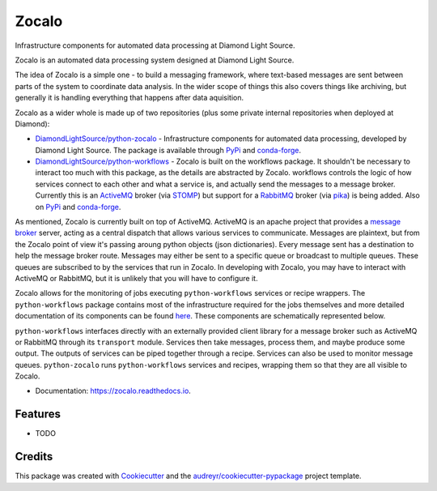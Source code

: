 ======
Zocalo
======


.. image:: https://img.shields.io/pypi/v/zocalo.svg
        :target: https://pypi.python.org/pypi/zocalo
        :alt: PyPI release

.. image:: https://img.shields.io/conda/vn/conda-forge/zocalo.svg
        :target: https://anaconda.org/conda-forge/zocalo
        :alt: Conda version

.. image:: https://dev.azure.com/zocalo/python-zocalo/_apis/build/status/DiamondLightSource.python-zocalo?branchName=main
        :target: https://dev.azure.com/zocalo/python-zocalo/_build/latest?definitionId=2&branchName=main
        :alt: Build status

.. image:: https://img.shields.io/lgtm/grade/python/g/DiamondLightSource/python-zocalo.svg?logo=lgtm&logoWidth=18
        :target: https://lgtm.com/projects/g/DiamondLightSource/python-zocalo/context:python
        :alt: Language grade: Python

.. image:: https://img.shields.io/lgtm/alerts/g/DiamondLightSource/python-zocalo.svg?logo=lgtm&logoWidth=18
        :target: https://lgtm.com/projects/g/DiamondLightSource/python-zocalo/alerts/
        :alt: Total alerts

.. image:: https://readthedocs.org/projects/zocalo/badge/?version=latest
        :target: https://zocalo.readthedocs.io/en/latest/?badge=latest
        :alt: Documentation status

.. image:: https://img.shields.io/pypi/pyversions/zocalo.svg
        :target: https://pypi.org/project/zocalo/
        :alt: Supported Python versions

.. image:: https://flat.badgen.net/dependabot/DiamondLightSource/python-zocalo?icon=dependabot
        :target: https://github.com/DiamondLightSource/python-zocalo/pulls
        :alt: Dependabot dependency updates

.. image:: https://img.shields.io/badge/code%20style-black-000000.svg
        :target: https://github.com/ambv/black
        :alt: Code style: black

.. image:: https://img.shields.io/pypi/l/zocalo.svg
        :target: https://pypi.python.org/pypi/zocalo
        :alt: BSD license

Infrastructure components for automated data processing at Diamond Light Source.

Zocalo is an automated data processing system designed at Diamond Light Source.

The idea of Zocalo is a simple one - to build a messaging framework, where text-based messages are sent between parts of the system to coordinate data analysis. In the wider scope of things this also covers things like archiving, but generally it is handling everything that happens after data aquisition.

Zocalo as a wider whole is made up of two repositories (plus some private internal repositories when deployed at Diamond):

* `DiamondLightSource/python-zocalo <https://github.com/DiamondLightSource/python-zocalo>`_ - Infrastructure components for automated data processing, developed by Diamond Light Source. The package is available through `PyPi <https://pypi.org/project/zocalo/>`_ and `conda-forge <https://anaconda.org/conda-forge/zocalo>`_.
* `DiamondLightSource/python-workflows <https://github.com/DiamondLightSource/python-workflows/>`_ - Zocalo is built on the workflows package. It shouldn't be necessary to interact too much with this package, as the details are abstracted by Zocalo. workflows controls the logic of how services connect to each other and what a service is, and actually send the messages to a message broker. Currently this is an ActiveMQ_ broker (via STOMP_) but support for a RabbitMQ_ broker (via pika_) is being added. Also on `PyPi <https://pypi.org/project/workflows/>`_ and `conda-forge <https://anaconda.org/conda-forge/workflows>`_.

As mentioned, Zocalo is currently built on top of ActiveMQ. ActiveMQ is an apache project that provides a `message broker <https://en.wikipedia.org/wiki/Message_broker>`_ server, acting as a central dispatch that allows various services to communicate. Messages are plaintext, but from the Zocalo point of view it's passing aroung python objects (json dictionaries). Every message sent has a destination to help the message broker route. Messages may either be sent to a specific queue or broadcast to multiple queues. These queues are subscribed to by the services that run in Zocalo. In developing with Zocalo, you may have to interact with ActiveMQ or RabbitMQ, but it is unlikely that you will have to configure it.

Zocalo allows for the monitoring of jobs executing ``python-workflows`` services or recipe wrappers. The ``python-workflows`` package contains most of the infrastructure required for the jobs themselves and more detailed documentation of its components can be found `here <https://github.com/DiamondLightSource/python-workflows/>`_. These components are schematically represented below.

.. image:: ./zocalo/zocalo_graphic.jpg

``python-workflows`` interfaces directly with an externally provided client library for a message broker such as ActiveMQ or RabbitMQ through its ``transport`` module. Services then take messages, process them, and maybe produce some output. The outputs of services can be piped together through a recipe. Services can also be used to monitor message queues. ``python-zocalo`` runs ``python-workflows`` services and recipes, wrapping them so that they are all visible to Zocalo.

.. _ActiveMQ: http://activemq.apache.org/
.. _STOMP: https://stomp.github.io/
.. _RabbitMQ: https://www.rabbitmq.com/
.. _pika: https://github.com/pika/pika


* Documentation: https://zocalo.readthedocs.io.

Features
--------

* TODO

Credits
-------

This package was created with Cookiecutter_ and the `audreyr/cookiecutter-pypackage`_ project template.

.. _Cookiecutter: https://github.com/audreyr/cookiecutter
.. _`audreyr/cookiecutter-pypackage`: https://github.com/audreyr/cookiecutter-pypackage
